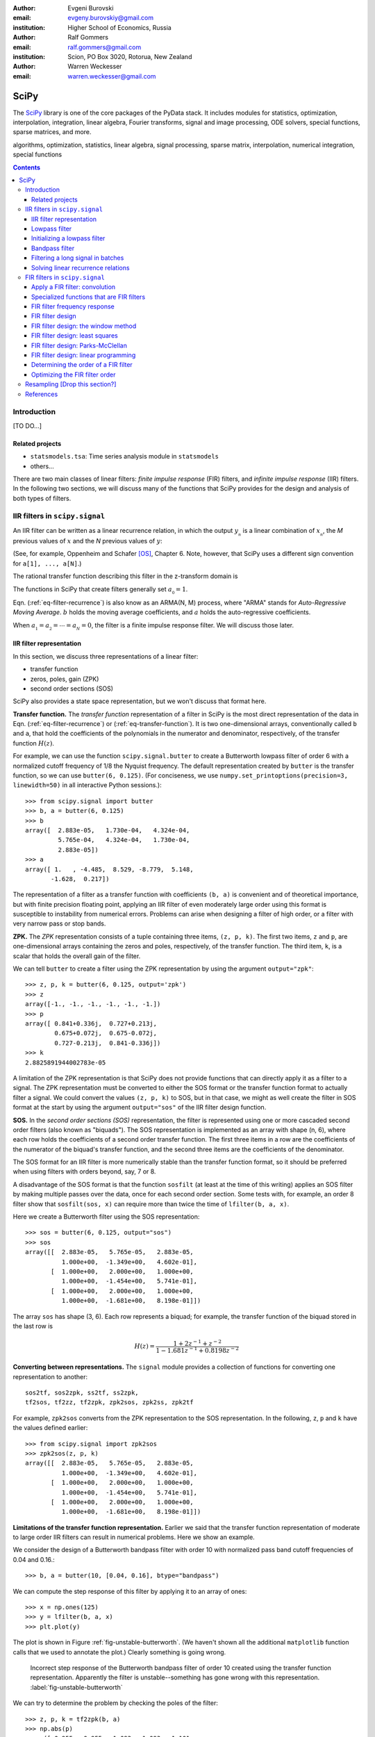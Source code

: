 :author: Evgeni Burovski
:email: evgeny.burovskiy@gmail.com
:institution: Higher School of Economics, Russia

:author: Ralf Gommers
:email: ralf.gommers@gmail.com
:institution: Scion, PO Box 3020, Rotorua, New Zealand

:author: Warren Weckesser
:email: warren.weckesser@gmail.com

..
    Typography question: "lowpass", "low-pass" or "low pass"?
    I (WW) will follow the convention used in the two books that I happen
    to have handy (Oppenheim and Schafer, "Discrete-Time Signal Processing",
    and Richard G. Lyons, "Understanding Digital Signal Processing"), and will
    use "lowpass", "highpass" and "bandpass" when discussing filters.  I don't
    really have a strong preference, but it will save some copy-editing later
    if we agree on the convention now.

..
    Some LaTeX typography comments:
    I (WW) find LaTeX's default size for subscripts is too big.  That why
    I write, for example, `a_{_N}` instead of just `a_N`.  If you leave it
    as `a_N`, then in a formula such as `a_N z`, the N is practically the
    same size as and side-by-side with the z.  Using `a_{_N}` makes it
    very clear that N is a subscript of a.

-----
SciPy
-----

.. class:: abstract

The SciPy_ library is one of the core packages of the PyData stack.  It
includes modules for statistics, optimization, interpolation, integration,
linear algebra, Fourier transforms, signal and image processing, ODE solvers,
special functions, sparse matrices, and more.


.. _SciPy: http://scipy.org/scipylib/index.html

.. class:: keywords

algorithms, optimization, statistics, linear algebra, signal processing,
sparse matrix, interpolation, numerical integration, special functions

.. contents::

Introduction
============

[TO DO...]

Related projects
----------------

* ``statsmodels.tsa``: Time series analysis module in ``statsmodels``
* others...

There are two main classes of linear filters: *finite impulse response* (FIR)
filters, and *infinite impulse response* (IIR) filters. 
In the following two sections, we will discuss many of the functions
that SciPy provides for the design and analysis of both types of filters.

IIR filters in ``scipy.signal``
===============================

An IIR filter can be written as a linear recurrence relation, in which the
output :math:`y_{_n}` is a linear combination of :math:`x_{_n}`, the `M` previous
values of :math:`x` and the `N` previous values of :math:`y`:

.. math::
   :label: eq-filter-recurrence

   a_{_0} y_{_n} = \sum_{i=0}^{M} b_{_i}x_{_{n-i}} -
                  \sum_{i=1}^{N} a_{_i} y_{_{n-N}} 

(See, for example, Oppenheim and Schafer [OS]_, Chapter 6.  Note, however,
that SciPy uses a different sign convention for ``a[1], ..., a[N]``.)

The rational transfer function describing this filter in the
z-transform domain is

.. math::
   :label: eq-transfer-function

    Y(z) = \frac{b_{_0} + b_{_1} z^{-1} + \cdots + b_{_M} z^{-M}}
                {a_{_0} + a_{_1} z^{-1} + \cdots + a_{_N} z^{-N}} X(z)

The functions in SciPy that create filters generally set
:math:`a_{_0} = 1`.

Eqn. (:ref:`eq-filter-recurrence`) is also know as an ARMA(N, M)
process, where "ARMA" stands for *Auto-Regressive Moving Average*.
:math:`b` holds the moving average coefficients, and :math:`a` holds the
auto-regressive coefficients.

When :math:`a_{_1} = a_{_2} = \cdots = a_{_N} = 0`, the filter
is a finite impulse response filter.  We will discuss those later.

IIR filter representation
-------------------------

In this section, we discuss three representations of a linear filter:

* transfer function
* zeros, poles, gain (ZPK)
* second order sections (SOS)

SciPy also provides a state space representation,
but we won't discuss that format here.

**Transfer function.**
The *transfer function* representation of
a filter in SciPy is the most direct representation of the data in
Eqn. (:ref:`eq-filter-recurrence`) or (:ref:`eq-transfer-function`).
It is two one-dimensional arrays, conventionally
called ``b`` and ``a``, that hold the coefficients of the polynomials
in the numerator and denominator, respectively, of the transfer function
:math:`H(z)`.

For example, we can use the function ``scipy.signal.butter`` to
create a Butterworth lowpass filter of order 6 with a normalized
cutoff frequency of 1/8 the Nyquist frequency.  The default representation
created by ``butter`` is the transfer function, so we can use
``butter(6, 0.125)``.
(For conciseness, we use
``numpy.set_printoptions(precision=3, linewidth=50)``
in all interactive Python sessions.)::

    >>> from scipy.signal import butter
    >>> b, a = butter(6, 0.125)
    >>> b
    array([  2.883e-05,   1.730e-04,   4.324e-04,
             5.765e-04,   4.324e-04,   1.730e-04,
             2.883e-05])
    >>> a
    array([ 1.   , -4.485,  8.529, -8.779,  5.148,
           -1.628,  0.217])

The representation of a filter as a transfer function with coefficients
``(b, a)`` is convenient and of theoretical importance, but with finite
precision floating point, applying an IIR filter of even moderately
large order using this format is susceptible to instability from numerical
errors.  Problems can arise when designing a filter of high order, or a
filter with very narrow pass or stop bands.

**ZPK.**
The *ZPK* representation consists of a tuple containing three
items, ``(z, p, k)``.  The first two items, ``z`` and ``p``, are
one-dimensional arrays containing the zeros and poles, respectively,
of the transfer function.  The third item, ``k``, is a scalar that holds
the overall gain of the filter.

We can tell ``butter`` to create a filter using the ZPK representation
by using the argument ``output="zpk"``::

    >>> z, p, k = butter(6, 0.125, output='zpk')
    >>> z
    array([-1., -1., -1., -1., -1., -1.])
    >>> p
    array([ 0.841+0.336j,  0.727+0.213j,
            0.675+0.072j,  0.675-0.072j,
            0.727-0.213j,  0.841-0.336j])
    >>> k
    2.8825891944002783e-05

A limitation of the ZPK representation is that SciPy does
not provide functions that can directly apply it as a
filter to a signal.  The ZPK representation must be converted
to either the SOS format or the transfer function format
to actually filter a signal.   We could convert the values
``(z, p, k)`` to SOS, but in that case, we might as well create
the filter in SOS format at the start by using the argument
``output="sos"`` of the IIR filter design function.

**SOS.**
In the *second order sections (SOS)* representation, the filter is represented
using one or more cascaded second order filters (also known as "biquads").
The SOS representation is implemented as an array with shape (n, 6),
where each row holds the coefficients of a second order transfer function.
The first three items in a row are the coefficients of the numerator of the
biquad's transfer function, and the second three items are the coefficients
of the denominator.

The SOS format for an IIR filter is more numerically stable than the
transfer function format, so it should be preferred when using filters
with orders beyond, say, 7 or 8.

A disadvantage of the SOS format is that the function ``sosfilt`` (at
least at the time of this writing) applies an SOS filter by making
multiple passes over the data, once for each second order section.
Some tests with, for example, an order 8 filter show that
``sosfilt(sos, x)`` can require more than twice the time of
``lfilter(b, a, x)``.

Here we create a Butterworth filter using the SOS representation::

    >>> sos = butter(6, 0.125, output="sos")
    >>> sos
    array([[  2.883e-05,   5.765e-05,   2.883e-05,
              1.000e+00,  -1.349e+00,   4.602e-01],
           [  1.000e+00,   2.000e+00,   1.000e+00,
              1.000e+00,  -1.454e+00,   5.741e-01],
           [  1.000e+00,   2.000e+00,   1.000e+00,
              1.000e+00,  -1.681e+00,   8.198e-01]])

The array ``sos`` has shape (3, 6).  Each row represents a biquad;
for example, the transfer function of the biquad stored in the last row is

.. math::

    H(z) = \frac{1 + 2z^{-1} + z^{-2}}{1 - 1.681 z^{-1} + 0.8198 z^{-2}}

**Converting between representations.**
The ``signal`` module provides a collection of functions for
converting one representation to another::

    sos2tf, sos2zpk, ss2tf, ss2zpk,
    tf2sos, tf2zz, tf2zpk, zpk2sos, zpk2ss, zpk2tf 

For example, ``zpk2sos``
converts from the ZPK representation to the SOS representation.
In the following, ``z``, ``p`` and ``k`` have the values defined earlier::

    >>> from scipy.signal import zpk2sos
    >>> zpk2sos(z, p, k) 
    array([[  2.883e-05,   5.765e-05,   2.883e-05,
              1.000e+00,  -1.349e+00,   4.602e-01],
           [  1.000e+00,   2.000e+00,   1.000e+00,
              1.000e+00,  -1.454e+00,   5.741e-01],
           [  1.000e+00,   2.000e+00,   1.000e+00,
              1.000e+00,  -1.681e+00,   8.198e-01]])


**Limitations of the transfer function representation.**
Earlier we said that the transfer function representation of
moderate to large order IIR filters can result in numerical problems.
Here we show an example.

We consider the design of a Butterworth bandpass filter
with order 10 with normalized pass band cutoff frequencies of 0.04
and 0.16.::

    >>> b, a = butter(10, [0.04, 0.16], btype="bandpass")

We can compute the step response of this filter by applying it to
an array of ones::

    >>> x = np.ones(125)
    >>> y = lfilter(b, a, x)
    >>> plt.plot(y)

The plot is shown in Figure :ref:`fig-unstable-butterworth`.
(We haven't shown all the additional ``matplotlib`` function calls that
we used to annotate the plot.)
Clearly something is going wrong.

.. figure:: figs/unstable_butterworth.pdf

    Incorrect step response of the Butterworth bandpass filter of order
    10 created using the transfer function representation.  Apparently the
    filter is unstable--something has gone wrong with this representation.
    :label:`fig-unstable-butterworth`

We can try to determine the problem by checking the poles
of the filter::

    >>> z, p, k = tf2zpk(b, a)
    >>> np.abs(p)
    array([ 0.955,  0.955,  1.093,  1.093,  1.101,
            1.052,  1.052,  0.879,  0.879,  0.969,
            0.969,  0.836,  0.836,  0.788,  0.788,
            0.744,  0.744,  0.725,  0.725,  0.723])

The filter should have all poles inside the unit circle in the complex
plane, but in this case five of the poles have magnitude greater than 1.
This indicates a problem, which could be in the
result returned by ``butter``, or in the conversion done
by ``tf2zpk``.  The plot shown in Figure :ref:`fig-unstable-butterworth`
makes clear that *something* is wrong with the coefficients in
``b`` and ``a``.

Let's design the same 10th order Butterworth filter as above,
but in the SOS format::

    >>> sos = butter(10, [0.04, 0.16],
    ...              btype="bandpass", output="sos")

In this case, all the poles are within the unit circle::

    >>> z, p, k = sos2zpk(sos)
    >>> np.abs(p)
    array([ 0.788,  0.788,  0.8  ,  0.8  ,  0.818,
            0.818,  0.854,  0.854,  0.877,  0.877,
            0.903,  0.903,  0.936,  0.936,  0.955,
            0.955,  0.964,  0.964,  0.988,  0.988])

We can check the frequency response using ``scipy.signal.sosfreqz``::

    >>> w, h = sosfreqz(sos, worN=8000)
    >>> plt.plot(w/np.pi, np.abs(h))
    [<matplotlib.lines.Line2D at 0x109ae9550>]
    >>> plt.grid(alpha=0.25)
    >>> plt.xlabel('Normalized frequency')
    >>> plt.ylabel('Gain')

The plot is shown in Figure :ref:`fig-sos-bandpass-response-freq`.

.. figure:: figs/sos_bandpass_response_freq.pdf

    Frequency response of the Butterworth bandpass filter with
    order 10 and normalized cutoff frequencies 0.04 and 0.16.
    :label:`fig-sos-bandpass-response-freq`

As above, we compute the step response by filtering an array of ones::

    >>> x = np.ones(200)
    >>> y = sosfilt(sos, x)
    >>> plt.plot(y)
    >>> plt.grid(alpha=0.25)

The plot is shown in Figure :ref:`fig-sos-bandpass-response-step`.
With the SOS representation, the filter behaves as expected.

.. figure:: figs/sos_bandpass_response_step.pdf

    Step response of the Butterworth bandpass filter with
    order 10 and normalized cutoff frequencies 0.04 and 0.16.
    :label:`fig-sos-bandpass-response-step`




In the remaining examples of IIR filtering, we will use only the
SOS representation.

Lowpass filter
--------------

Figure :ref:`fig-pressure-example-input` shows a times series containing
pressure measurements [SO]_. At some point in the interval 20 < t < 22,
an event occurs in which the pressure jumps and begins oscillating
around a "center".  The center of the oscillation decreases and
appears to level off.

.. figure:: figs/pressure_example_input.pdf

   *Top*: Pressure, for the interval 15 < t < 35 (milliseconds).
   *Bottom*: Spectrogram of the pressure time series (generated using a
   window size of 1.6 milliseconds).
   :label:`fig-pressure-example-input`

We are not interested in the oscillations, but we are interested in the mean
value around which the signal is oscillating.

To preserve the slowly varying behavior while eliminating the high frequency
oscillations, we'll apply a low-pass filter.  To apply the filter, we can
use either ``sosfilt`` or ``sosfiltfilt`` from ``scipy.signal``.
The function ``sosfiltfilt`` is a forward-backward filter--it applies the
filter twice, once forward and once backward.  This effectively doubles the
order of the filter, and results in zero phase shift.
Because we are interesting in the "event" that occurs in 20 < t < 22,
it is important to preserve the phase characteristics of the signal, so
we use ``sosfiltfilt``.

The following code snippet defines two convenience functions.  These
functions allow us to specify the sampling frequency and the lowpass
cutoff frequency in whatever units are convenient.  They take care of
scaling the values to the units expected by ``scipy.signal.butter``.


.. code-block:: python

    from scipy.signal import butter, sosfiltfilt

    def butter_lowpass(cutoff, fs, order):
        normal_cutoff = cutoff / (0.5*fs)
        sos = butter(order, normal_cutoff,
                     btype='low', output='sos')
        return sos

    def butter_lowpass_filtfilt(data, cutoff, fs,
                                order):
        sos = butter_lowpass(cutoff, fs, order=order,
                              output='sos')
        y = sosfiltfilt(sos, data)
        return y

The results of filtering the data using ``sosfiltfilt`` are shown in
Figure :ref:`fig-pressure-example-filtered`.

.. figure:: figs/pressure_example_filtered.pdf

   *Top*: Filtered pressure, for the interval 15 < t < 35 (milliseconds).
   The light gray curve is the unfiltered data.
   *Bottom*: Spectrogram of the filtered time series (generated using a
   window size of 1.6 milliseconds).
   The dashed line is at 1250 Hz.
   :label:`fig-pressure-example-filtered`

**Comments on creating a spectrogram.**
The spectrograms in Figures :ref:`fig-pressure-example-input`
and :ref:`fig-pressure-example-filtered` were created using ``spectrogram``
from ``scipy.signal`` and ``pcolormesh`` from ``matplotlib.pyplot``.
The function ``spectrogram`` has a several options that control how
the spectrogram is computed.  It is quite flexible, but obtaining a plot
that effectively illustrates the time-varying spectrum of a signal might
require exploring the possible parameters.  In keeping with the "cookbook"
theme of this book, we include here the details of how those plots
were generated.

Here is the essential part of the code that computes the spectrograms.
``pressure`` is the one-dimensional array of measured data.

.. code-block:: python

    fs = 50000
    nperseg = 80
    noverlap = nperseg - 4
    f, t, spec = spectrogram(pressure, fs=fs,
                             nperseg=nperseg,
                             noverlap=noverlap,
                             window='hann')

The spectrogram for the filtered signal is computed with
the same arguments:

.. code-block:: python

    f, t, filteredspec = spectrogram(pressure_filtered, ...)

Notes:

* ``fs`` is the sample rate, in Hz.
* ``spectrogram`` computes the spectrum over a sliding segment of the input signal.
  ``nperseg`` specifies the number of time samples to include in each segment.
  Here we use 80 time samples (1.6 milliseconds).  This is smaller than the default
  of 256, but it provides sufficient resolution of the frequency axis for our plots.
* ``noverlap`` is the length (in samples) of the overlap of the segments over which
  the spectrum is computed. We use ``noverlap = nperseq - 4``; in other words, the
  window segments slides only four time samples (0.08 milliseconds).  This provides
  a fairly fine resolution of the time axis.
* The spectrum of each segment of the input is computed after multiplying it by a
  window function.  We use the Hann window.

The function ``spectrogram`` computes the data to be plotted.
Next, we show the code that plots the spectrograms shown in
Figures :ref:`fig-pressure-example-input` and :ref:`fig-pressure-example-filtered`.
First we convert the data to decibels:

.. code-block:: python

    spec_db = 10*np.log10(spec)
    filteredspec_db = 10*np.log10(filtered_spec)

Next we find the limits that we will use in the call to ``pcolormesh`` to ensure
that the two spectrograms use the same color scale.  ``vmax`` is the overall max,
and ``vmin`` is set to 80 dB less than ``vmax``.  This will suppress the very low
amplitude noise in the plots.

.. code-block:: python

    vmax = max(spec_db.max(), filteredspec_db.max())
    vmin = vmax - 80.0

Finally, we plot the first spectrogram using ``pcolormesh()``:

.. code-block:: python

    cmap = plt.cm.coolwarm
    plt.pcolormesh(1000*t, f/1000, spec_db,
                   vmin=vmin, vmax=vmax,
                   cmap=cmap, shading='gouraud')

An identical call of ``pcolormesh`` with ``filteredspec_db`` generates
the spectrogram in Figure :ref:`fig-pressure-example-filtered`.


Initializing a lowpass filter
-----------------------------

By default, the initial state of an IIR filter as implemented in
``lfilter`` or ``sosfilt`` is all zero.  If the input signal does not
start with values that are zero, there will be a transient during which
the filter's internal state "catches up" with the input signal.

Here is an example.  The script generates the plot shown in
Figure :ref:`fig-initial-conditions`.

.. code-block:: python

    import numpy as np
    from scipy.signal import butter, sosfilt, sosfilt_zi
    import matplotlib.pyplot as plt

    n = 101
    t = np.linspace(0, 1, n)
    np.random.seed(123)
    x = 0.45 + 0.1*np.random.randn(n)

    sos = butter(8, 0.125, output='sos')

    # Filter using the default initial conditions.
    y = sosfilt(sos, x)

    # Filter using the state for which the output
    # is the constant x[:4].mean() as the initial
    # condition.
    zi = x[:4].mean() * sosfilt_zi(sos)
    y2, zo = sosfilt(sos, x, zi=zi)

    # Plot everything.
    plt.plot(t, x, alpha=0.75, linewidth=1, label='x')
    plt.plot(t, y, label='y  (zero ICs)')
    plt.plot(t, y2, label='y2 (mean(x[:4]) ICs)')

    plt.legend(framealpha=1, shadow=True)
    plt.grid(alpha=0.25)
    plt.xlabel('t')
    plt.title('Filter with different '
              'initial conditions')
    plt.show()

By setting ``zi=x[:4].mean() * sosfilt_zi(sos)``, we are, in effect,
making the filter start out as if it had been filtering the constant
``x[:4].mean()`` for a long time.  There is still a transient associated
with this assumption, but it is usually not as objectionable as the
transient associated with zero initial conditions.

.. figure:: figs/initial_conditions.pdf
    
   A demonstration of two different sets of initial conditions for
   a lowpass filter.  The orange curve is the output of the filter
   with zero initial conditions.  The green curve is the output of
   the filter initialized with a state associated with the mean of
   the first four values of the input ``x``.
   :label:`fig-initial-conditions`

This initialization is usually not needed for a bandpass
or highpass filter.  Also, the forward-backward filters implemented
in ``filtfilt`` and ``sosfiltfilt`` already have options for controlling
the initial conditions of the forward and backward passes.

Bandpass filter
---------------

In this example, we will use synthetic data to demonstrate a
bandpass filter.  We have 0.03 seconds of data sampled at
4800 Hz.  We want to apply a bandpass filter to remove frequencies
below 400 Hz or above 1200 Hz.

Just like we did for the lowpass filter, we define two functions that
allow us to create and apply a Butterworth bandpass filter with the
frequencies given in Hz (or any other units).  The functions take care
of scaling the values to the normalized range expected by the SciPy function
``scipy.signal.butter``.

.. code-block:: python

    from scipy.signal import butter, sosfilt

    def butter_bandpass(lowcut, highcut, fs, order):
        nyq = 0.5 * fs
        low = lowcut / nyq
        high = highcut / nyq
        sos = butter(order, [low, high], btype='band',
                     output='sos')
        return sos

    def butter_bandpass_filt(data, lowcut, highcut,
                             fs, order):
        sos = butter_bandpass(lowcut, highcut, fs,
                              order)
        y = sosfilt(sos, data)
        return y

First, we'll take a look at the frequency response of the Butterworth
bandpass filter with order 3, 6, and 12.  The code that generates
Figure :ref:`fig-bandpass-example-response` demonstrates the use of
``scipy.signal.sosfreqz``:

.. code-block:: python

    for order in [3, 6, 12]:
        sos = butter_bandpass(lowcut, highcut, fs, order)
        w, h = sosfreqz(sos, worN=2000)
        plt.plot((fs*0.5/np.pi)*w, abs(h), 'k',
                 alpha=(order+1)/13,
                 label="order = %d" % order)

.. figure:: figs/bandpass_example_response.pdf

    Amplitude response for a Butterworth bandpass filter
    with several different orders.
    :label:`fig-bandpass-example-response`

Figure :ref:`fig-bandpass-example-signals` shows the input signal and
the filtered signal.  The order 12 bandpass Butterworth filter
was used.  The plot shows the input signal `x`; the filtered signal
was generated with

.. code-block:: python

    y = butter_bandpass_filt(x, lowcut, highcut, fs,
                             order=12)

where ``fs = 4800``, ``lowcut = 400`` and ``highcut = 1200``.

.. figure:: figs/bandpass_example_signals.pdf

    Original noisy signal and the filtered signal.
    The order 12 Butterworth bandpass filter shown in
    Figure :ref:`fig-bandpass-example-response` was used.
    :label:`fig-bandpass-example-signals`

Filtering a long signal in batches
----------------------------------

We will again use synthetic data generated by the same function
used in the previous example, but for a longer time interval.

This example shows how the state of the IIR filter can be saved
and restored, so a filter can be applied to a long signal in batches.

A pattern that can be used to filter an input signal ``x`` in
batches is shown in the following code.  The filtered signal
is stored in ``y``.  The array ``sos`` contains the filter
in SOS format, and is presumed to have already been created.
 
.. code-block:: python

    batch_size = N  # Number of samples per batch

    # Array of initial conditions for the SOS filter.
    z = np.zeros((sos.shape[0], 2))

    # Preallocate space for the filtered signal.
    y = np.empty_like(x)

    start = 0
    while start < len(x):
        stop = min(start + batch_size, len(x))
        y[start:stop], z = sosfilt(sos, x[start:stop],
                                   zi=z)
        start = stop

In this code, the next batch of input is fetched
by simply indexing ``x[start:stop]``, and the filtered
batch is saved by assigning it to ``y[start:stop]``.
In a more realistic batch processing system, the
input might be fetched from a file, or directly
from an instrument, and the output might be written
to another file, or handed off to another process
as part of a batch processing pipeline.

.. figure:: figs/bandpass_batch_example.pdf

    Original noisy signal and the filtered signal.
    The order 12 Butterworth bandpass filter shown in
    Figure :ref:`fig-bandpass-example-response` was used.
    The signal was filtered in batches of size 72 samples
    (0.015 seconds).  The alternating light and dark blue
    colors of the filtered signal indicate batches that
    were processed in separate calls to ``sosfilt``.
    :label:`fig-bandpass-batch-example`

Solving linear recurrence relations
-----------------------------------

Variations of the question::

        How do I speed up the following calculation?

        y[i+1] = alpha*y[i] + c*x[i]

often arise on mailing lists and online forums.  Sometimes more
terms such as ``beta*y[i-1]`` or ``d*x[i-1]`` are included on the right.
These recurrence relations show up in, for example, GARCH models
and other linear stochastic models.
Such a calculation can be written in the form of Eqn.
(:ref:`eq-filter-recurrence`), so a solution can be computed
using ``lfilter``.

Here's an example that is similar to several questions that
have appeared on the programming Q&A website ``stackoverflow.com``.
The one-dimensional array  ``h`` is an input, and ``alpha``, ``beta`` and
``gamma`` are constants::

    y = np.empty(len(h))
    y[0] = alpha
    for i in np.arange(1, len(h)):
        y[i] = alpha + beta*y[i-1] + gamma*h[i-1]

To use ``lfilter`` to solve the problem, we have to translate
the linear recurrence::

    y[i] = alpha + beta*y[i-1] + gamma*h[i-1]

into the form of Eqn. (:ref:`eq-filter-recurrence`), which will give us the
coefficients ``b`` and ``a`` of the transfer function.  Define::

    x[i] = alpha + gamma*h[i]

so the recurrence relation is::

    y[i] = x[i-1] + beta*y[i-1]

Compare this to Eqn. (:ref:`eq-filter-recurrence`); 
we see that :math:`a_{_0} = 1`, :math:`a_{_1} = -\rm{beta}`,
:math:`b_{_0} = 0` and :math:`b_{_1} = 1`.
So we have our transfer function coefficients::

    b = [0, 1]
    a = [1, -beta]

We also have to ensure that the initial condition is set correctly to
reproduce the desired calculation.
We want the initial condition to be set as if we had values ``x[-1]``
and ``y[-1]``, and ``y[0]`` is computed using the recurrence relation.
Given the above recurrence relation, the formula for ``y[0]`` is::

    y[0] = x[-1] + beta*y[-1]

We want ``y[0]`` to be ``alpha``, so we'll set ``y[-1] = 0`` and
``x[-1] = alpha``.  To create initial conditions for ``lfilter``
that will set up the filter to act like it had just operated on
those previous values, we use ``scipy.signal.lfiltic``::

    zi = lfiltic(b, a, y=[0], x=[alpha])

The ``y`` and ``x`` arguments are the "previous" values that will
be used to set the initial conditions.  In general, one sets
``y=[y[-1], y[-2], ..]`` and ``x=[x[-1], x[-2], ...]``, giving as
many values as needed to determine the initial condition for
``lfilter``.  In this example, we have just one previous value
for ``y`` and ``x``.

Putting it all together, here is the code using ``lfilter`` that
replaces the for-loop shown above::

    b = [0, 1]
    a = [1, -beta]
    zi = lfiltic(b, a, y=[0], x=[alpha])
    y, zo = lfilter(b, a, alpha + gamma*h, zi=zi)

FIR filters in ``scipy.signal``
===============================

..
    FIR filter notation:
    N               length of the filter
                    (XXX N is the order of the denominator of an IIR filter)
    M = N-1         order of the filter
    b_k             filter coefficients, k = 0, 1, ..., M; OR -R <= k <= R
    R = (N - 1)//2  for a Type I filter
    L               number of frequencies in the grid used in the
                    linear programming method
    g_k             Alternative representation of a Type I filter;
                        g_0 = b_0
                        g_k = 2*b_k, 1 <= k <= R

A finite impulse response filter is basically a weighted moving
average.  Given an input sequence :math:`{x_{_n}}` and the :math:`M+1`
filter coefficient :math:`\{b_{_0}, \ldots, b_{_M}\}`, the filtered
output :math:`{y_{_n}}` is computed as discrete convolution of
:math:`x` and :math:`b`:

.. math::
   :label: eq-fir-filter

   y_{_n} = \sum_{i=0}^{M} b_{_i}x_{_{n-i}}

:math:`M` is the *order* of the filter; a filter with order :math:`M`
has :math:`M + 1` coefficients.  It is common to say that the filter has
:math:`M + 1` *taps*.

Apply a FIR filter: convolution
-------------------------------

To apply a FIR filter to a signal, we use one of the convolution functions
available in NumPy or SciPy, such as ``scipy.signal.convolve``.  For example,

.. code-block:: python

    from scipy.signal import convolve

    # Make a signal to be filtered.
    np.random.seed(123)
    x = np.random.randn(50)
    # taps is the array of FIR filter coefficients.
    taps = np.array([ 0.0625,  0.25  ,  0.375 ,
                      0.25  ,  0.0625])
    # Filtered signal.
    y = convolve(x, taps)

There are also convolution functions in ``scipy.ndimage``.
The function ``scipy.ndimage.convolve1d`` provides an ``axis`` argument,
which allows all the signals stored in one axis of a multidimensional array
to be filtered with one call.  For example,

.. code-block:: python

    from scipy.ndimage import convolve1d

    # Make an 3-d array containing 1-d signals
    # to be filtered.
    x = np.random.randn(3, 5, 50)
    # Apply the filter along the last dimension.
    y = convolve1d(x, taps, axis=-1)

**Edge effects/boundary conditions.**

[TODO: Expand these comments on edge effects.]

If one applies a FIR filter with
one of the convolution functions, how to handle the edges
must be decided.  Options include using the ``mode`` argument
of the convolution function, or simply discarding values near
the edge.

Specialized functions that are FIR filters
------------------------------------------

..
    TODO: either expand or delete this section.

The uniform filter and the Gaussian filter implemented in ``scipy.ndimage``
are FIR filters.  In the case of one-dimensional time series, the specific
functions are ``uniform_filter1d`` and ``gaussian_filter1d``.

The Savitzky-Golay filter [SavGol]_ is also a FIR filter. In the module
``scipy.signal``, SciPy provides the function ``savgol_coeffs`` to create
the coefficients of a Savitzy-Golay filter.  The function ``savgol_filter``
applies the Savitzky-Golay filter to an input signal without returning the
filter coefficients.

FIR filter frequency response
-----------------------------

The function ``scipy.signal.freqz`` computes the frequency
response of a FIR filter (and, more generally, an IIR filter represented
by the coefficients of the numerator and denominator of the transfer
function).

As an example, we'll compute the frequency response of a uniformly
weighted moving average. For a moving average of length :math:`n`,
the coefficients in the FIR filter are simply :math:`1/n`.  Translated
to NumPy code, we have ``taps = np.full(n, fill_value=1.0/n)``.

The response curves in Figure :ref:`fig-moving-avg-freq-response`
were generated with this code:

.. code-block:: python

    for n in [3, 7, 21]:
        taps = np.full(n, fill_value=1.0/n)
        w, h = freqz(taps, worN=2000)
        plt.plot(w, abs(h), label="n = %d" % n)

.. figure:: figs/moving_avg_freq_response.pdf

   Frequency response of a simple moving average.  ``n`` is the
   number of taps (i.e. the length of the sliding window).
   :label:`fig-moving-avg-freq-response`

The function ``freqz`` always returns the frequencies
in units of radians per sample, which is why the values on the abscissa
in Figure :ref:`fig-moving-avg-freq-response` range from 0 to :math:`\pi`.
In calculations where we have a given sampling frequency
:math:`f_s`, we usually convert the frequencies returned by ``freqz``
to dimensional units by multiplying by :math:`\frac{f_s}{2\pi}`.


FIR filter design
-----------------

We'll discuess how SciPy can be used to design a FIR filter using
the following four methods.

* *The window method.*

  Two functions implement the window method (see, for example,
  Oppenheim and Schafer [OS]_, Ch. 7.5):

  * ``scipy.signal.firwin``
  * ``scipy.signal.firwin2``

  We'll show an example of ``firwin2`` in the following section,
  and we'll use ``firwin`` in when we discuss the Kaiser window method.

* *Least squares design.*

  The function ``scipy.signal.firls`` computes the "least squares" filter
  [explain the meaning...].

* *Parks-McClellan equiripple design.*

  ``scipy.signal.remez``

* *Linear programming.*  The design problem can be formulated as a
  linear programming problem.  We'll see how the function ``linprog``
  from ``scipy.optimize`` can be used to solve the problem.

In the following sections, we discuss each design method.

FIR filter design: the window method
------------------------------------

[TODO] The window method...

Figure :ref:`fig-firwin2-examples` show the result of designing
a filter using several windows.

.. figure:: figs/firwin2_examples.pdf

   Frequency response for a filter designed using ``firwin2`` with
   several windows.
   The ideal frequency response is a lowpass filter with a ramped
   transition starting at 150 Hz.  There is also a notch with ramped
   transitions centered at 60 Hz.
   :label:`fig-firwin2-examples`

FIR filter design: least squares
--------------------------------

The weighted least squares method creates a filter for which the expression

.. math::
   :label: eq-least-squares-functional

   \int_{0}^{\pi} W(\omega) \left(A(\omega) - D(\omega)\right)^{2} \, d\omega

is minimized, where :math:`\omega` is the frequency expressed in
radians per sample, :math:`A(\omega)` is the actual amplitude response
of the filter, and :math:`D(\omega)` is the desired magnitude
of the frequency response.  :math:`W(\omega)` is the weight applied to
the error at :math:`\omega`.

The function ``scipy.signal.firls`` implements this method for piecewise
linear idealized response :math:`D(\omega)` and piecewise constant weight
function :math:`W(\omega)`.  Three arguments (one optional) define the shape
of the desired response: ``bands``, ``desired`` and (optionally) ``weights``.

The argument ``bands`` is sequence of frequency values with an even length.
Consecutive pairs of values define the bands on which the desired response is
defined.  The frequencies covered by ``bands`` does not have to include the
entire spectrum from 0 to the Nyquist frequency.  If there are gaps, the
response in the gap is ignored (i.e. the gaps are "don't care" regions).

The ``desired`` input array defines the amplitude of the desired frequency
response at each point in ``bands``.

The ``weight`` input, if given, must be an array with half the length of
``bands``.  The values in ``weight`` define the weight of each band in
the objective function.  A weight of 0 means the band does not contribute
to the result at all--it is equivalent to leaving a gap in ``bands``.

As an example, we'll design a filter for a signal sampled at 200 Hz.
The filter is a lowpass filter, with pass band [0, 15] and stop band
[30, 100], and we want the gain to vary linearly from 1 down to 0 in the
transition band [15, 30].  We'll design a FIR filter with 43 taps.

Here's how we'll start the code:

.. code-block:: python

    numtaps = 43
    fs = 200
    f1 = 15
    f2 = 30

Next we create the arrays ``bands`` and ``desired`` as described above:

.. code-block:: python

    bands =   np.array([0, f1, f1, f2, f2, 0.5*fs])
    desired = np.array([1,  1,  1,  0,  0,      0])

Now we can call ``firls``:

.. code-block:: python

    taps1 = firls(numtaps, bands, desired, nyq=0.5*fs)

The frequency response of this filter is the blue curve in
Figure :ref:`fig-firls-example`.

By default, the ``firls`` function weights the bands uniformly
(i.e. :math:`W(\omega) \equiv 1` in
Eqn. (:ref:`eq-least-squares-functional`)).
The ``weights`` argument can be used to control the weight
:math:`W(\omega)` on each band. The argument must be a sequence
that is half the length of ``bands``.  That is, only piecewise
constant weights are allowed.

Here we rerun ``firls``, giving the most weight to the pass band and the
least weight to the transition band:

.. code-block:: python

    wts = [100, .01, 1]
    taps2 = firls(numtaps, bands, desired, nyq=0.5*fs,
                  weight=wts)

The frequency response of this filter is the orange curve in
Figure :ref:`fig-firls-example`.  As expected, the frequency response now
deviates more from the desired gain in the transition band, and the ripple
in the pass band is significantly reduced.  The rejection in
the stop band is also improved.


.. figure:: figs/firls_example.pdf

   Result of a least squares FIR filter design.  The desired frequency
   response comprises three bands. On [0, 15], the desired gain
   is 1 (a pass band).  On [15, 30], the desired gain decreases
   linearly from 1 to 0.  The band [30, 100] is a stop band, where the
   desired gain is 0. The filters have 43 taps.  The middle and bottom
   plots are details from the top plot.
   :label:`fig-firls-example`


**Equivalence of least squares and the window method.**

..
    This subsection is just an observation; we could delete it.

When uniform weights are used, and the desired result is specified
for the complete interval :math:`[0, \omega_{_N}]`, the least squares
method is equivalent to the window method with no window function
(i.e. the window is the "boxcar" function).
To verify this numerically, it is necessary to use a sufficiently
high value for the ``nfreqs`` argument of ``firwin2``.

Here's an example:

.. code-block:: python

   >>> bands = np.array([0, 0.5, 0.5, 0.6, 0.6, 1])
   >>> desired = np.array([1, 1, 1, 0.5, 0.5, 0])
   >>> numtaps = 33
   >>> taps_ls = firls(numtaps, bands, desired)
   >>> freqs = bands[[0, 1, 3, 5]]
   >>> gains = desired[[0, 1, 3, 5]]
   >>> taps_win = firwin2(numtaps, freqs, gains,
   ...                    nfreqs=8193, window=None)
   >>> np.allclose(taps_ls, taps_win)
   True

In general, the window method cannot be used as a replacement for the
least squares method, because it does not provide an option for weighting
distinct bands differently; in particular, it does not allow for
"don't care" frequency intervals (i.e. intervals with weight 0).

FIR filter design: Parks-McClellan
----------------------------------

The Parks-McClellan algorithm [PM]_ is based on the Remez exchange
algorithm [RemezAlg]_.  We won't give a detailed description here; most
texts on digital signal processing explain the algorithm (e.g. Section
7.7 of Oppenheim and Schafer [OS]_). The method is implemented in ``scipy.signal``
by the function ``remez``.

As an example, we'll design a bandpass filter for a signal
with a sampling rate of 2000 Hz using ``remez``.
For this filter, we want the stop bands to be [0, 250] and [700, 1000],
and the pass band to be [350, 550].  We'll leave the behavior outside
these bands unspecified, and see what ``remez`` gives us.
We'll use 31 taps.

.. code-block:: python

    fs = 2000
    bands = [0, 250, 350, 550, 700, 0.5*fs]
    desired = [0, 1, 0]

    numtaps = 31

    taps = remez(numtaps, bands, desired, Hz=fs)

The frequency response of this filter is the curve labeled ``(a)``
in Fig. :ref:`fig-remez-example-31taps`.


To reduce the ripple in the pass band while using the same filter length,
we'll adjust the weights, as follows:

.. code-block:: python

    weights = [1, 25, 1]
    taps2 = remez(numtaps, bands, desired, weights, Hz=fs)

The frequency response of this filter is the curve labeled ``(b)``
in Fig. :ref:`fig-remez-example-31taps`.

.. figure:: figs/remez_example_31taps.pdf

   Frequency response of bandpass filters designed using
   ``scipy.signal.remez``.  The stop bands are [0, 250] and [700, 1000],
   and the pass band is [350, 550].  The shaded regions are the "don't care"
   intervals where the desired behavior of the filter is unspecified.
   The curve labeled `(a)` uses the default weights--each band
   is given the same weight.  For the curve labeled `(b)`,
   `weight = [1, 25, 1]` was used.

   :label:`fig-remez-example-31taps`

It is recommended to always check the frequency response of a filter
designed with ``remez``.  Figure :ref:`fig-remez-example-47taps` shows
the frequency response of the filters when the number of taps is
increased from 31 to 47.  The ripple in the pass and stop bands is
decreased, as expected, but the behavior of the filter in the
interval [550, 700] might be unacceptable.  This type of behavior
is not unusual for filters designed with ``remez`` when there
are intervals with unspecified desired behavior.

.. figure:: figs/remez_example_47taps.pdf

   This plot shows the results of the same
   calculation that produced Figure :ref:`fig-remez-example-31taps`,
   but the number of taps has been increased from 31 to 47.
   Note the possibly undesirable behavior of the filter in the
   transition interval [550, 700].

   :label:`fig-remez-example-47taps`

In some cases, the exchange algorithm implemented in ``remez`` can fail
to converge.  This can happen, for example, when the transition between
bands or the bands themselves are too small.  Failure is more likely when
the number of taps is large (i.e. greater than 1000).  When the algorithm
fails to converge, ``remez`` raises an exception, so the failure can be
detected.  When this happens, one can try increasing the `maxiter` argument,
to allow the algorithm more iterations before it gives up, and one can
try increasing `grid_density` to increase the resolution of the grid
on which the algorithm seeks the maximum of response errors.

Occasionally ``remez`` fails in a way that does not result in a Python
exception.  When ``remez`` completes, it is expect that frequency response
is nearly "equiripple" in each band.  That is, the heights of the lobes
in each band are all the same.  However, with orders greater than
2000 it has been observed that ``remez`` can return a lowpass filter in
which the final lobe (at the end of the stop band) is nearly twice the height
of the other lobes.
We repeat the recommendation: always check the frequency
response of a filter designed with ``remez``.


FIR filter design: linear programming
-------------------------------------

The design problem solved by the Parks-McClellan method can also
be formulated as a linear programming problem.

To implement this method, we'll use the function ``linprog`` from
``scipy.optimize``.  In particular, we'll use the interior point
method that was added in SciPy 1.0.  In the following, we first
review the linear programming formulation, and then we discuss
the implementation.

**Formulating the design problem as a linear program.**
This description follows the explanation in Ivan Selesnick's lecture
notes [Selesnick]_.  This formulation is for a Type I filter (that is,
an odd number of taps with even symmetry), but
the same ideas can be applied to other FIR filter types.

Define the weighted error

.. math::
   :label: eq-weighted-error-omega

   E(\omega) = W(\omega)(A(\omega) - D(\omega)),  \quad 0 \le \omega \le \pi,

where :math:`\omega` is the frequency in radians per sample,
:math:`A(\omega)` is the filter's (real, signed) frequency response,
:math:`D(\omega)` is the desired frequency response, and
:math:`W(\omega)` is the weight assigned to the error at :math:`\omega`.
:math:`D(\omega)` and :math:`W(\omega)` are design inputs that
are independent of the filter coefficients.

For convenience, we'll consider the FIR filter coefficients for
a filter of length :math:`2R + 1` using *centered* indexing:

.. math::

    b_{_{-R}}, b_{_{-R+1}}, \ldots, b_{_{-1}}, b_{_0}, b_{_1}, \ldots, b_{_{M-1}}, b_{_R}

Consider a sinusoidal signal with frequency :math:`\omega` radians
per sample.  The frequency response can be written

.. math::

    A(\omega) = \sum_{i=-R}^{R} b_{_i}\cos(\omega i)
              = b_{_0} + \sum_{i=0}^{R} 2b_{_i} \cos(\omega i)
              = \sum_{i=0}^{R} p_{_i} \cos(\omega i)

where we define :math:`p_{_0} = b_{_0}` and,
for :math:`1 \le i \le R`, :math:`p_{_i} = 2b_{_i}`.
We've used the even symmetry of the cosine function and the filter coefficients
(:math:`b_{_{-i}} = b_{_i}`).

The "minimax" problem is to minimize the maximum error.  That is,
choose the filter coefficients such that

.. math::

    |E(\omega)| \le \epsilon \quad \textrm{for}\quad 0 \le \omega \le \pi

for the smallest possible value of :math:`\epsilon`.  After substituting the
expression of :math:`E(\omega)` in Eq. (:ref:`eq-weighted-error-omega`),
replacing the absolute value with two inequalities, and doing a little
algebra, the problem can be written as

.. math::

    \begin{split}
    \textrm{minimize} \quad & \epsilon \\
    \textrm{over} \quad & \left\{p_{_0},\, p_{_1},\, \ldots,\, p_{_M},\, \epsilon\right\} \\
    \textrm{subject to} \quad & A(\omega) - \frac{\epsilon}{W(\omega)} \le D(\omega) \\
    \textrm{and}    \quad   & -A(\omega) - \frac{\epsilon}{W(\omega)} \le -D(\omega)
    \end{split}

:math:`\omega` is a continuous variable in the above formulation.
To implement this as a linear programming problem, we use a suitably dense
grid of :math:`L` frequencies
:math:`{\omega_{_0}, \omega_{_1}, \ldots, \omega_{_{L-1}}}`
(not necessarily uniformaly spaced).
We define the
:math:`L \times (R+1)` matrix :math:`C` as

.. math::
   :label: eq-freq-resp-coefficients

    C_{_{ij}} = \cos(\omega_{_{i-1}} (j-1)),
        \quad 1 \le i \le L \;\textrm{and}\; 1 \le j \le R+1

Then the vector of frequency responses is the matrix product :math:`C\textbf{p}`,
where :math:`\textbf{p} = [p_{_0}, p_{_1}, \ldots, p_{_R}]^{\textsf{T}}`.

Let :math:`d_k = D(\omega_k)`, and
:math:`\textbf{d} = [d_{_0}, d_{_1}, \ldots, d_{_{L-1}}]^{\textsf{T}}`.
Similarly, define
:math:`\textbf{v} = [v_{_0}, v_{_1}, \ldots, v_{_{L-1}}]^{\textsf{T}}`,
where :math:`v_k = 1/W(\omega_k)`.
The linear programming problem is

.. math::

    \begin{split}
    \textrm{minimize} \quad & \epsilon \\
    \textrm{over} \quad & \left\{p_{_0},\, p_{_1},\, \ldots,\, p_{_R},\, \epsilon\right\} \\
    \textrm{subject to} \quad & \left[
                                    \begin{array}{rr}
                                        C & -\textbf{v} \\
                                       -C & -\textbf{v}
                                    \end{array}
                                \right]
                                \left[
                                    \begin{array}{c}
                                        \textbf{p} \\
                                        \epsilon
                                    \end{array}
                                \right]
                                \le
                                \left[
                                    \begin{array}{r}
                                        \textbf{d} \\
                                        -\textbf{d}
                                    \end{array}
                                \right]
    \end{split}

This is the formulation that can be used with, for example,
``scipy.optimize.linprog``.

This formulation, however, provides no advantages over the solver provided
by ``remez``, and in fact it is generally much slower and less robust than
``remez``.  When designing a filter beyond a hundred or so taps, there is
much more likely to be a convergence error in the linear programming method
than in ``remez``.

The advantage of the linear programming method is its ability to
easily handle additional constraints.  Any constraint, either equality
or inequality, that be written as a linear constraint can be added
to the problem.

We will demonstrate how to implement a lowpass filter design
using linear programming with the constraint that :math:`H(0) = 1`.
This requirement is

.. math::

    A(0) = \sum_{i=0}^R p_i = 1

which may be written

.. math::

    A_{\textrm{eq}} \left[
                        \begin{array}{c}
                            \textbf{p} \\
                            \epsilon
                        \end{array}
                    \right] = 1,

where :math:`A_{\textrm{eq}} = \left[1, 1, \ldots, 1, 0\right]`.

**Implementing the linear program.**
Let's look at the code required to set up a call to ``linprog``
to design a lowpass filter with a pass band of :math:`[0, \omega_p]`
and a stop band of :math:`[\omega_s, \pi]`, where the frequencies
:math:`\omega_p` and :math:`\omega_s` are expressed in radians per
sample, and :math:`0 < \omega_p < \omega_s < \pi`.  We'll also
impose the constraint that :math:`H(0) = 1`.

A choice for the density of the frequency samples on :math:`[0, \pi]`
that works well is :math:`16N`, where :math:`N` is the number of taps
(``numtaps`` in the code).  Then the number of samples in the pass band
and the stop band can be computed as

.. code-block:: python

    density = 16*numtaps/np.pi
    numfreqs_pass = int(np.ceil(wp*density))
    numfreqs_stop = int(np.ceil((np.pi - ws)*density))

The grids of frequencies on the pass and stop bands are then

.. code-block:: python

    wpgrid = np.linspace(0, wp, numfreqs_pass)
    wsgrid = np.linspace(ws, np.pi, numfreqs_stop)

We will impose an equality constraint on :math:`H(0)`, so we can can
remove that frequency from ``wpgrid``--there is no point in requiring
both the equality and inequality constraints at :math:`\omega = 0`.
Then ``wpgrid`` and ``wsgrid`` are concatenated to form ``wgrid``,
the grid of all the frequency samples.

.. code-block:: python

    wpgrid = wpgrid[1:]
    wgrid = np.concatenate((wpgrid, wsgrid))

Let ``wtpass`` and ``wtstop`` be the constant weights
that we will use in the pass and stop bands, respectivley.
We create the array of weights on the grid with

.. code-block:: python

    weights = np.concatenate(
        (np.full_like(wpgrid, fill_value=wtpass),
         np.full_like(wsgrid, fill_value=wtstop)))

The desired values are 1 in the pass band and 0 in the stop
band.  Evaluated on the grid, we have

.. code-block:: python

    desired = np.concatenate((np.ones_like(wpgrid),
                              np.zeros_like(wsgrid)))

Now we implement Eq. (:ref:`eq-freq-resp-coefficients`) and
create the :math:`L \times (R+1)` array of coefficients :math:`C` that are
used to compute the frequency response, where :math:`R = M/2`:

.. code-block:: python

    R = (numtaps - 1)//2
    C = np.cos(wgrid[:, np.newaxis]*np.arange(R+1))

The column vector of the reciprocals of the weights is

.. code-block:: python

    V = 1/weights[:, np.newaxis]

Next we assemble the pieces that define the inequality constraints
that are actually passed to ``linprog``:

.. code-block:: python

    A = np.block([[ C, -V],
                  [-C, -V]])
    b = np.block([[desired, -desired]]).T
    c = np.zeros(M+2)
    c[-1] = 1

In code, the arrays for the equality constraint needed to
define :math:`H(0) = 1` are:

.. code-block:: python

    A_eq = np.ones((1, R+2))
    A_eq[:, -1] = 0
    b_eq = np.array([1])

Finally, we set up and call ``linprog``:

.. code-block:: python

    options = dict(maxiter=5000, tol=1e-6)
    sol = linprog(c, A, b, A_eq=A_eq, b_eq=b_eq,
                  bounds=(None, None),
                  method='interior-point',
                  options=options)
    if sol.success:
        p = sol.x[:-1]
        taps = 0.5*np.concatenate((p[:0:-1],
                                   [2*p[0]],
                                   p[1:]))

Notes:

* For different problems, the parameters defined in the
  dictionary ``options`` may have to be adjusted.  See the documentation
  for ``linprog`` for more details.
* By default, ``linprog`` assumes that all the variables must
  be nonnegative.  We use the ``bounds`` argument to override that
  behavior.
* We have had more success using the interior point method than the
  default simplex method.


See Figure :ref:`fig-firlp-lowpass-example` for a plot of the pass
band response of the filter designed using ``linprog``.  The number of taps
was :math:`N = 81`, and the transition boundary frequencies,
expressed in radians per sample, were :math:`\omega_p = 0.16\pi`
and :math:`\omega_s = 0.24\pi`.  For the weight in each band we
used ``wtpass = 2`` and ``wtstop = 1``.

.. figure:: figs/firlp_lowpass_example.pdf

   Result of solving a lowpass FIR filter design problem by linear
   programming with the constraint :math:`H(0) = 1`.
   The response without the extra constraint, solved using ``remez``,
   is also plotted.

   :label:`fig-firlp-lowpass-example`


Determining the order of a FIR filter
-------------------------------------

Most of the filter design tools in SciPy require the number of taps
as an input.  Typically, however, a designer has requirements on
the pass band ripple and the stop band rejection, and wants the FIR
filter with the minimum number of taps that satisfies these requirements.
The diagram shown in Figure :ref:`fig-lowpass-design-specs` illustrates
the design parameters for a lowpass filter.  The graph of the magnitude
of the frequency response of the filter must not enter the shaded area.
The parameter :math:`\delta_p` defines the allowed pass band ripple,
and :math:`\delta_s` defines the required attenuation in the stop band.
The maximum width of the transition from the pass band to stop band is
:math:`\Delta \omega`, and the cutoff frequency :math:`\omega_c` is
centered in the transition band.

In this section and the next, we'll consider the following filter
design problem.  We need a lowpass filter for a signal that is
sampled at 1000 Hz.  The desired cutoff frequency is 180 Hz, and the
transition from the pass band to the stop band must not exceed
30 Hz.  In the pass band, the gain of the filter should deviate
from 1 by no more than 0.005 (i.e. worst case ripple is 0.5%).
In the stop band, the gain must be less than 0.002 (about 54 dB attenuation).
In this section, we'll tackle the design using the
Kaiser window method, and in the next we'll obtain an optimal design
by using the Parks-McClellan method.

Kaiser [Kaiser66]_ [Kaiser74]_ [... TODO ...].
This method is also described in Sections 7.5.3 and 7.6 of the text by
Oppenheim and Schafer [OS]_.

In Kaiser's method, there is only one parameter that controls the passband
ripple and the stopband rejection. That is, Kaiser's method assumes
:math:`\delta_p = \delta_s`. Let :math:`\delta` be that common value.
The stop band rejection in dB is :math:`-20\log_{10}(\delta)`.
This value (in dB) is the first argument of the function ``kaiserord``.
One can interpret the argument ``ripple`` as the maximum deviation
(expressed in dB) allowed in :math:`|A(\omega) - D(\omega)|`, where
:math:`A(\omega)` is the magnitude of the actual frequency response
of the filter and :math:`D(\omega)` is the desired frequency response.
(That is, in the pass band, :math:`D(\omega) = 1`, and in the stop band,
:math:`D(\omega) = 0`.) In the script below, :math:`|A(\omega) - D(\omega)|`
is plotted in the third plot.

Kaiser developed an expression for :math:`\beta` (the Kaiser window parameter)
that depends on the stop band rejection, and also a formula for the filter
order in terms of the stop band rejection and :math:`\Delta\omega`, where
:math:`\Delta\omega` is the transition width between the pass and stop bands.

The Kaiser window design method, then, is to determine the length of the
filter and the Kaiser window parameter :math:`\beta` using Kaiser's formula
(implemented in ``scipy.signal.kaiserord``), and then design the filter
using the window method with a Kaiser window (using, for example,
``scipy.signal.firwin``)::

    numtaps, beta = kaiserord(ripple, width)
    taps = firwin(numtaps, cutoff,
                  window=('kaiser', beta),
                  [other args as needed])

For our lowpass filter design problem, we first define the input
parameters:

.. code-block:: python

    # Frequency values in Hz
    fs = 1000.0
    cutoff = 180.0
    width = 30.0
    # Desired pass band ripple and stop band attenuation
    deltap = 0.005
    deltas = 0.002

As already mentioned, the Kaiser method allows for only a single
parameter to constrain the approximation error.  To ensure we meet
the design criteria in the pass and stop bands, we take the minimum
of :math:`\delta_p` and :math:`\delta_s`::

    delta = min(deltap, deltas)

The first argument of ``kaiserord`` must be expressed in dB, so we
set::

    delta_db = -20*np.log10(delta)

Then we call ``kaiserord`` to determine the number of taps and
the Kaiser window parameter :math:`\beta`::

    numtaps, beta = kaiserord(delta_db, width/(0.5*fs))
    numtaps |= 1  # Must be odd for a Type I FIR filter.

For our lowpass filter design problem, we find ``numtaps`` is 109
and :math:`\beta` is 4.990.

Finally, we use ``firwin`` to compute the filter coefficients::

    taps = firwin(N, cutoff/(0.5*fs),
                  window=('kaiser', beta), scale=False)

The results of the Kaiser method applied to our lowpass filter design
problem are plotted in Figure :ref:`fig-kaiser-lowpass-filter-design`.
The tip of the right-most ripple in the pass band violates the
:math:`\delta`-constraint by a very small amount;  this is not unusual
for the Kaiser method.
In this case, it is not a problem, because the original requirement
for the pass band is :math:`\delta_p = 0.005`, so the behavior in the
pass band is overly conservative.

.. figure:: figs/lowpass_design_specs.pdf

   Lowpass filter design specifications.  The magnitude of the
   frequency response of the filter should not enter the shaded
   regions.

   :label:`fig-lowpass-design-specs`

.. figure:: figs/kaiser_lowpass_filter_design.pdf

    Result of the Kaiser window filter design of a lowpass filter.
    The number of taps is 109.
    *Top:* Magnitude (in dB) of the frequency response.
    *Middle:* Detail of the frequency response in the pass band.
    *Bottom:* The deviation of the actual magnitude of the
    frequency response from that of the ideal lowpass filter.

    :label:`fig-kaiser-lowpass-filter-design`

Optimizing the FIR filter order
-------------------------------
The Kaiser window method can be used to create *a* filter that meets
(or at least is very close to meeting) the design requirements, but it
will not be optimal.  That is, generally there will exist FIR filters with
fewer taps that also satisfy the design requirements.  At the time this
chapter is being written, SciPy does not provide a tool that automatically
determines the optimal number of taps given pass band ripple and stop band
rejection requirements.  It is not difficult, however, to use the existing
tools to find an optimal filter in a few steps (at least if the filter
order is not too large).

Here we show a method that works well, at least for
the basic lowpass, highpass, bandpass and bandstop filters on which it has
been tested.
The idea: given the design requirements, first estimate the length
of the filter.  Create a filter of that length using ``remez``, with
:math:`1/\delta_p` and :math:`1/\delta_s` as the weights for the pass
and stop bands, respectively.
Check the frequency response of the filter.  If the initial estimate
of the length was good, the filter should be close to satisfying
the design requirements.  Based on the observed frequency response,
adjust the number of taps, then create a new filter and reevaluate the
frequency response.  Iterate until the shortest filter that meets the
design requirements is found.
For moderate sized filters (up to 1000 or so taps), this simple iterative
process can be automated.  (For higher order filters, this method has
at least two weaknesses: it might be difficult to get a reasonably
accurate estimate of the filter length, and it is more likely that
``remez`` will fail to converge.)

A useful formula for estimating the length of a FIR filter was given
by Bellanger [Bellanger]_:

.. math::
  :label: eq-bellanger

   N \approx -\frac{2}{3} \log_{10}\left(10\delta_p\delta_s\right)\frac{f_s}{\Delta f}

which has a straightforward Python implementation:

.. code-block:: python

    def bellanger_estimate(deltap, deltas, width, fs):
        n = (-2/3)*np.log10(10*deltap*deltas)*fs/width
        n = int(np.ceil(n))
        return n


We'll apply this method to the lowpass filter design problem
that was described in the previous section.  As before, we define
the input parameters:

.. code-block:: python

    # Frequency values in Hz
    fs = 1000.0
    cutoff = 180.0
    width = 30.0
    # Desired pass band ripple and stop band attenuation
    deltap = 0.005
    deltas = 0.002

Then the code

.. code-block:: python

    numtaps = bellanger_estimate(deltap, deltas,
                                 width, fs)
    numtaps |= 1

gives ``numtaps = 89``.  (Compare this to the result of the Kaiser
method, where ``numtaps`` is 109.)

Now we'll use ``remez`` to design the filter.

.. code-block:: python

    trans_lo = cutoff - 0.5*width
    trans_hi = cutoff + 0.5*width
    taps = remez(numtaps,
                 bands=[0, trans_lo,
                        trans_hi, 0.5*fs],
                 desired=[1, 0],
                 weight=[1/deltap, 1/deltas],
                 Hz=fs)

The frequency response of the filter is shown in Figure :ref:`fig-opt-lowpass`.
We see that the filter meets the design specifications.
If we decrease the number of taps to 87 and check the response,
we find that the design specifications are no longer met, so we
accept 89 taps as the optimum.

.. figure:: figs/opt_lowpass.pdf

    Optimal lowpass filter frequency response.  The number of taps is 89.

    :label:`fig-opt-lowpass`


Resampling [Drop this section?]
===============================

In this section, we discuss upsampling, downsampling and resampling
a discrete time signal using tools in SciPy.

* ``scipy.signal.decimate``
* ``scipy.signal.resample``
* ``scipy.signal.resample_poly``
* ``scipy.signal.upfirdn``

References
==========
.. [Bellanger]
    M. Bellanger, *Digital Processing of Signals: Theory and Practice* (3rd Edition),
    Wiley, Hoboken, NJ, 2000.
.. [Kaiser66]
    J. F. Kaiser, Digital filters, in *System Analysis by Digital Computer*,
    Chapter 7, F. F. Kuo and J. F. Kaiser, eds., Wiley, New York, NY, 1966
.. [Kaiser74]
    J. F. Kaiser, Nonrecursive digital filter design using the I0-sinh
    window function, *Proc. 1974 IEEE International Symp. on Circuits and
    Systems*, San Francisco, CA, 1974.
.. [Lyons]
    Richard G. Lyons.
    *Understanding Digital Signal Processing* (2nd ed.),
    Pearson Higher Education, Inc., Upper Saddle River,
    New Jersey (2004)
.. [OS]
    Alan V. Oppenheim, Ronald W. Schafer.
    *Discrete-Time Signal Processing* (3rd ed.),
    Pearson Higher Education, Inc., Upper Saddle River,
    New Jersey (2010)
.. [PM]
   Parks-McClellan filter design algorithm.  Wikipedia,
   https://en.wikipedia.org/wiki/Parks%E2%80%93McClellan_filter_design_algorithm
.. [RemezAlg]
   Remez algorithm. Wikipedia, ``https://en.wikipedia.org/wiki/Remez_algorithm``
.. [SavGol]
   A. Savitzky, M. J. E. Golay. Smoothing and Differentiation of Data by
   Simplified Least Squares Procedures. Analytical Chemistry, 1964, 36 (8),
   pp 1627-1639.
.. [Selesnick]
   Ivan Selesnick, Linear-phase FIR filter design by linear programming.
   XXX Note found on the web--FIXME! XXX
.. [SO]
   Nimal Naser, How to filter/smooth with SciPy/Numpy?, 
   ``https://stackoverflow.com/questions/28536191``
